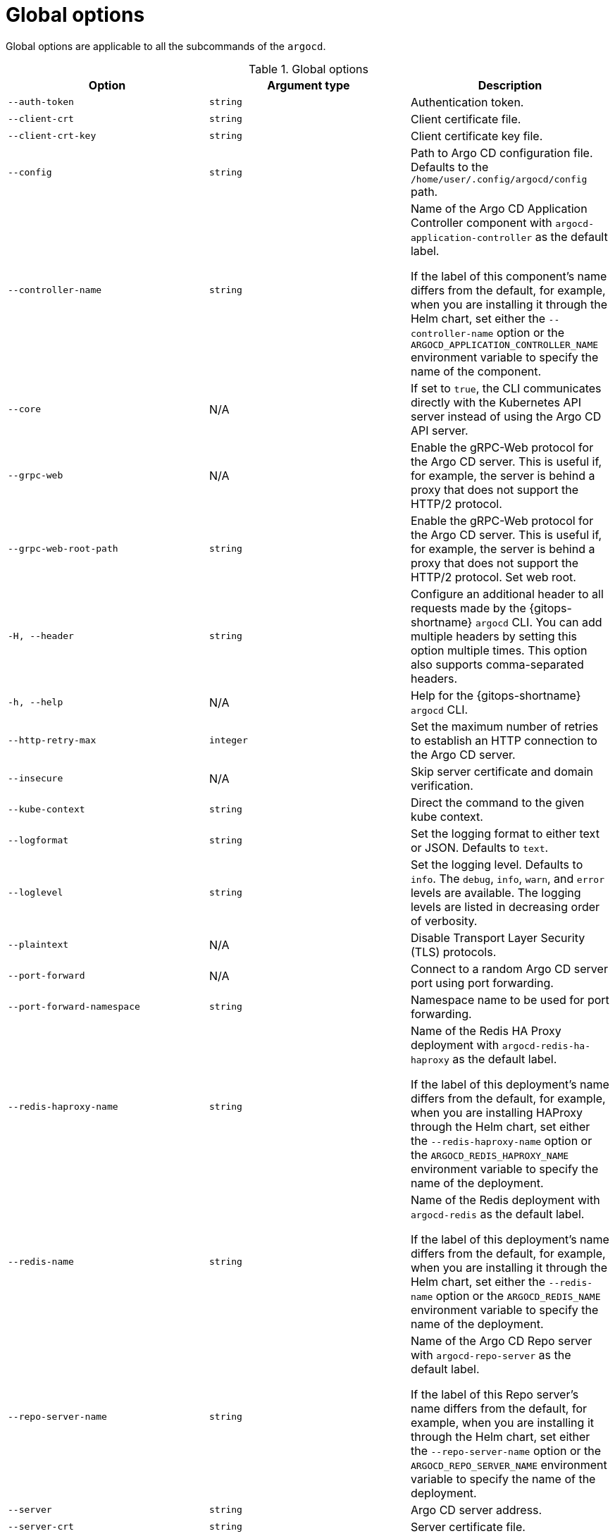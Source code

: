 // Module is included in the following assemblies:
//
// * gitops_cli_argocd/argocd-gitops-cli-reference.adoc

:_mod-docs-content-type: REFERENCE
[id="gitops-argocd-cli-global-options_{context}"]
= Global options

Global options are applicable to all the subcommands of the `argocd`.

.Global options
[options="header",cols="1,1,1"]
|===
|Option |Argument type |Description

|`--auth-token`
|`string`
|Authentication token.

|`--client-crt`
|`string`
|Client certificate file.

|`--client-crt-key`
|`string`
|Client certificate key file.

|`--config`
|`string`
|Path to Argo CD configuration file. Defaults to the `/home/user/.config/argocd/config` path.

|`--controller-name`
|`string`
|Name of the Argo CD Application Controller component with `argocd-application-controller` as the default label. 

If the label of this component's name differs from the default, for example, when you are installing it through the Helm chart, set either the `--controller-name` option or the `ARGOCD_APPLICATION_CONTROLLER_NAME` environment variable to specify the name of the component. 

|`--core`
|N/A
|If set to `true`, the CLI communicates directly with the Kubernetes API server instead of using the Argo CD API server.

|`--grpc-web`
|N/A
|Enable the gRPC-Web protocol for the Argo CD server. This is useful if, for example, the server is behind a proxy that does not support the HTTP/2 protocol.

|`--grpc-web-root-path`
|`string`
|Enable the gRPC-Web protocol for the Argo CD server. This is useful if, for example, the server is behind a proxy that does not support the HTTP/2 protocol. Set web root.

|`-H, --header`
|`string`
|Configure an additional header to all requests made by the {gitops-shortname} `argocd` CLI. You can add multiple headers by setting this option multiple times. This option also supports comma-separated headers.

|`-h, --help`
|N/A
|Help for the {gitops-shortname} `argocd` CLI.

|`--http-retry-max`
|`integer`
|Set the maximum number of retries to establish an HTTP connection to the Argo CD server.

|`--insecure`
|N/A
|Skip server certificate and domain verification.

|`--kube-context`
|`string`
|Direct the command to the given kube context. 

|`--logformat`
|`string`
|Set the logging format to either text or JSON. Defaults to `text`.

|`--loglevel`
|`string`
|Set the logging level. Defaults to `info`. The `debug`, `info`, `warn`, and `error` levels are available. The logging levels are listed in decreasing order of verbosity.

|`--plaintext`
|N/A
|Disable Transport Layer Security (TLS) protocols.

|`--port-forward`
|N/A
|Connect to a random Argo CD server port using port forwarding.

|`--port-forward-namespace`
|`string`
|Namespace name to be used for port forwarding.

|`--redis-haproxy-name`
|`string`
|Name of the Redis HA Proxy deployment with `argocd-redis-ha-haproxy` as the default label. 

If the label of this deployment's name differs from the default, for example, when you are installing HAProxy through the Helm chart, set either the `--redis-haproxy-name` option or the `ARGOCD_REDIS_HAPROXY_NAME` environment variable to specify the name of the deployment. 

|`--redis-name`
|`string`
|Name of the Redis deployment with `argocd-redis` as the default label. 

If the label of this deployment's name differs from the default, for example, when you are installing it through the Helm chart, set either the `--redis-name` option or the `ARGOCD_REDIS_NAME` environment variable to specify the name of the deployment.

|`--repo-server-name`
|`string`
|Name of the Argo CD Repo server with `argocd-repo-server` as the default label. 

If the label of this Repo server's name differs from the default, for example, when you are installing it through the Helm chart, set either the `--repo-server-name` option or the `ARGOCD_REPO_SERVER_NAME` environment variable to specify the name of the deployment.

|`--server`
|`string`
|Argo CD server address.

|`--server-crt`
|`string`
|Server certificate file. 

|`--server-name`
|`string`
|Name of the Argo CD API server with `argocd-server` as the default label. 

If the label of this Argo CD API server's name differs from the default, for example, when you are installing it through the Helm chart, set either the `--server-name` option or the `ARGOCD_SERVER_NAME` environment variable to specify the name of the deployment.

|===